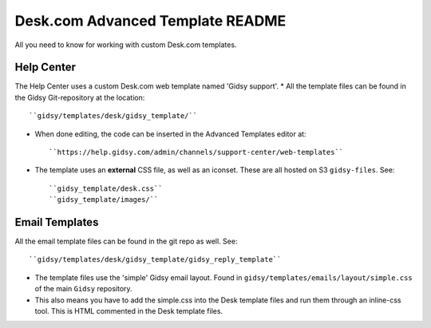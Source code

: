 Desk.com Advanced Template README
===============

All you need to know for working with custom Desk.com templates.

Help Center
-------------------

The Help Center uses a custom Desk.com web template named 'Gidsy support'.
* All the template files can be found in the Gidsy Git-repository at the location::

    ``gidsy/templates/desk/gidsy_template/``

* When done editing, the code can be inserted in the Advanced Templates editor at::

    ``https://help.gidsy.com/admin/channels/support-center/web-templates``

* The template uses an **external** CSS file, as well as an iconset. These are all hosted on S3 ``gidsy-files``. See::

    ``gidsy_template/desk.css``
    ``gidsy_template/images/``


Email Templates
-------------------
All the email template files can be found in the git repo as well. See::

    ``gidsy/templates/desk/gidsy_template/gidsy_reply_template``

* The template files use the 'simple' Gidsy email layout. Found in ``gidsy/templates/emails/layout/simple.css`` of the main ``Gidsy`` repository.
* This also means you have to add the simple.css into the Desk template files and run them through an inline-css tool. This is HTML commented in the Desk template files.
